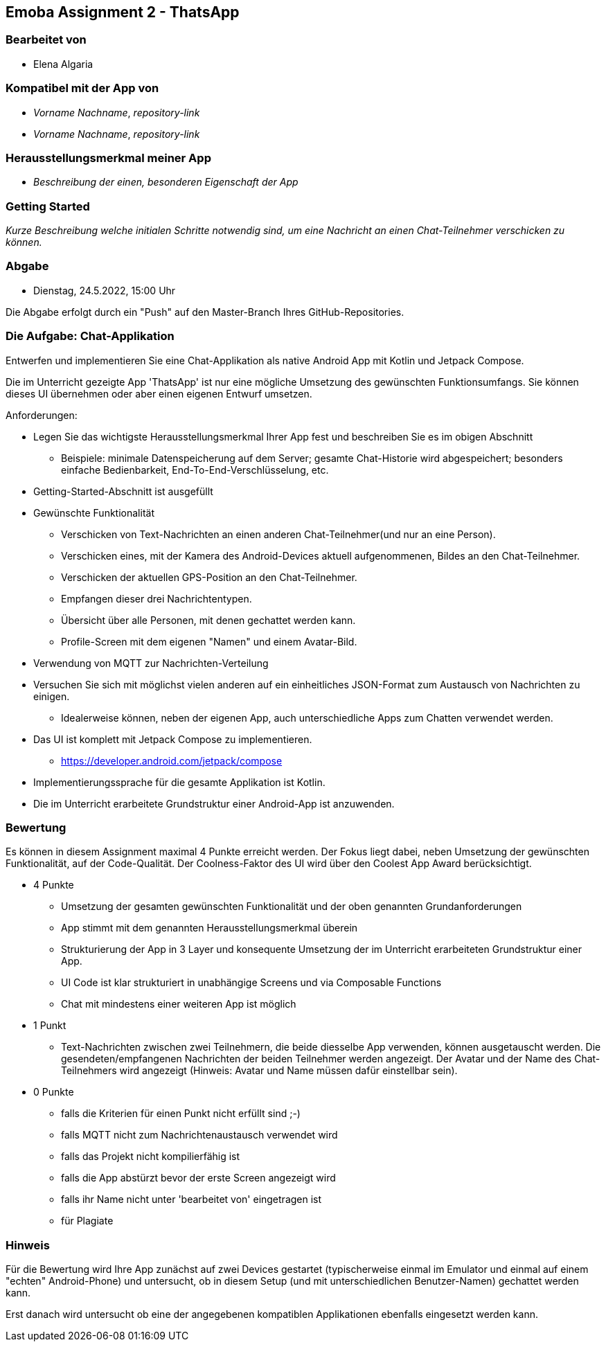 == Emoba Assignment 2 - ThatsApp

=== Bearbeitet von

* Elena Algaria

=== Kompatibel mit der App von

* _Vorname Nachname_, _repository-link_
* _Vorname Nachname_, _repository-link_

=== Herausstellungsmerkmal meiner App

* _Beschreibung der einen, besonderen Eigenschaft der App_


=== Getting Started

_Kurze Beschreibung welche initialen Schritte notwendig sind, um eine Nachricht an einen Chat-Teilnehmer verschicken zu können._

=== Abgabe

* Dienstag, 24.5.2022, 15:00 Uhr


Die Abgabe erfolgt durch ein "Push" auf den Master-Branch Ihres GitHub-Repositories.


=== Die Aufgabe: Chat-Applikation

Entwerfen und implementieren Sie eine Chat-Applikation als native Android App mit Kotlin und Jetpack Compose.

Die im Unterricht gezeigte App 'ThatsApp' ist nur eine mögliche Umsetzung des gewünschten Funktionsumfangs. Sie können dieses UI übernehmen oder aber einen eigenen Entwurf umsetzen.

Anforderungen:

* Legen Sie das wichtigste Herausstellungsmerkmal Ihrer App fest und beschreiben Sie es im obigen Abschnitt
** Beispiele: minimale Datenspeicherung auf dem Server; gesamte Chat-Historie wird abgespeichert; besonders einfache Bedienbarkeit, End-To-End-Verschlüsselung, etc.
* Getting-Started-Abschnitt ist ausgefüllt
* Gewünschte Funktionalität
** Verschicken von Text-Nachrichten an einen anderen Chat-Teilnehmer(und nur an eine Person).
** Verschicken eines, mit der Kamera des Android-Devices aktuell aufgenommenen, Bildes an den Chat-Teilnehmer.
** Verschicken der aktuellen GPS-Position an den Chat-Teilnehmer.
** Empfangen dieser drei Nachrichtentypen.
** Übersicht über alle Personen, mit denen gechattet werden kann.
** Profile-Screen mit dem eigenen "Namen" und einem Avatar-Bild.
* Verwendung von MQTT zur Nachrichten-Verteilung
* Versuchen Sie sich mit möglichst vielen anderen auf ein einheitliches JSON-Format zum Austausch von Nachrichten zu einigen.
** Idealerweise können, neben der eigenen App, auch unterschiedliche Apps zum Chatten verwendet werden.
* Das UI ist komplett mit Jetpack Compose zu implementieren.
** https://developer.android.com/jetpack/compose
* Implementierungssprache für die gesamte Applikation ist Kotlin.
* Die im Unterricht erarbeitete Grundstruktur einer Android-App ist anzuwenden.


=== Bewertung

Es können in diesem Assignment maximal 4 Punkte erreicht werden. Der Fokus liegt dabei, neben Umsetzung der gewünschten Funktionalität, auf der Code-Qualität. Der Coolness-Faktor des UI wird über den Coolest App Award berücksichtigt.

* 4 Punkte
** Umsetzung der gesamten gewünschten Funktionalität und der oben genannten Grundanforderungen
** App stimmt mit dem genannten Herausstellungsmerkmal überein
** Strukturierung der App in 3 Layer und konsequente Umsetzung der im Unterricht erarbeiteten Grundstruktur einer App.
** UI Code ist klar strukturiert in unabhängige Screens und via Composable Functions
** Chat mit mindestens einer weiteren App ist möglich
* 1 Punkt
** Text-Nachrichten zwischen zwei Teilnehmern, die beide diesselbe App verwenden, können ausgetauscht werden. Die gesendeten/empfangenen Nachrichten der beiden Teilnehmer werden angezeigt. Der Avatar und der Name des Chat-Teilnehmers wird angezeigt (Hinweis: Avatar und Name müssen dafür einstellbar sein).
* 0 Punkte
** falls die Kriterien für einen Punkt nicht erfüllt sind ;-)
** falls MQTT nicht zum Nachrichtenaustausch verwendet wird
** falls das Projekt nicht kompilierfähig ist
** falls die App abstürzt bevor der erste Screen angezeigt wird
** falls ihr Name nicht unter 'bearbeitet von' eingetragen ist
** für Plagiate

=== Hinweis
Für die Bewertung wird Ihre App zunächst auf zwei Devices gestartet (typischerweise einmal im Emulator und einmal auf einem "echten" Android-Phone) und untersucht, ob in diesem Setup (und mit unterschiedlichen Benutzer-Namen) gechattet werden kann.

Erst danach wird untersucht ob eine der angegebenen kompatiblen Applikationen ebenfalls eingesetzt werden kann.
